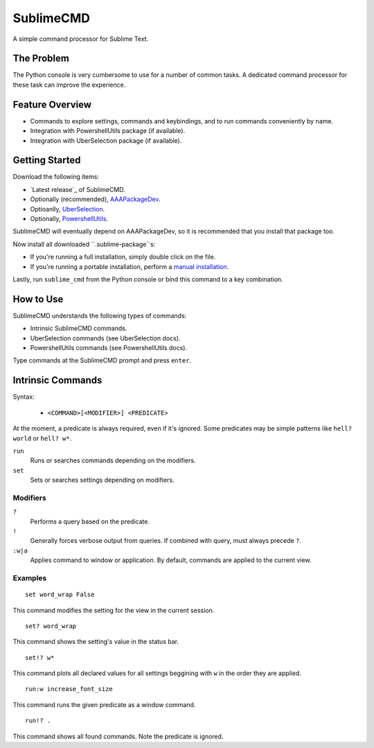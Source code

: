 SublimeCMD
==========

A simple command processor for Sublime Text.


The Problem
***********

The Python console is very cumbersome to use for a number of common tasks. A
dedicated command processor for these task can improve the experience.


Feature Overview
****************

- Commands to explore settings, commands and keybindings, and to run commands
  conveniently by name.
- Integration with PowershellUtils package (if available).
- Integration with UberSelection package (if available).


Getting Started
***************

Download the following items:

* `Latest release`_ of SublimeCMD.
* Optionally (recommended), `AAAPackageDev`_.
* Optioanlly, `UberSelection`_.
* Optionally, `PowershellUtils`_.

.. _Latest release: asfa
.. _AAAPackageDev: asdfa
.. _UberSelection: afafa
.. _PowershellUtils: asfsda

SublimeCMD will eventually depend on AAAPackageDev, so it is recommended that
you install that package too.

Now install all downloaded ``.sublime-package``s:

- If you're running a full installation, simply double click on the file.
- If you're running a portable installation, perform a `manual installation`_.

.. _latest release: https:
.. _manual installation: info

Lastly, run ``sublime_cmd`` from the Python console or bind this command to a
key combination.


How to Use
**********

SublimeCMD understands the following types of commands:

* Intrinsic SublimeCMD commands.
* UberSelection commands (see UberSelection docs).
* PowershellUtils commands (see PowershellUtils docs).

Type commands at the SublimeCMD prompt and press ``enter``.


Intrinsic Commands
******************

Syntax:

   - ``<COMMAND>[<MODIFIER>] <PREDICATE>``

At the moment, a predicate is always required, even if it's ignored. Some
predicates may be simple patterns like ``hell? world`` or ``hell? w*``.

``run``
   Runs or searches commands depending on the modifiers.

``set``
   Sets or searches settings depending on modifiers.

Modifiers
---------

``?``
   Performs a query based on the predicate.

``!``
   Generally forces verbose output from queries. If combined with query, must
   always precede ``?``.

``:w|a``
   Applies command to window or application. By default, commands are applied
   to the current view.


Examples
--------

::

   set word_wrap False

This command modifies the setting for the view in the current session.

::
   
   set? word_wrap

This command shows the setting's value in the status bar.

::

   set!? w*

This command plots all declared values for all settings beggining with ``w`` in
the order they are applied.

::

   run:w increase_font_size

This command runs the given predicate as a window command.

::

   run!? .

This command shows all found commands. Note the predicate is ignored.
